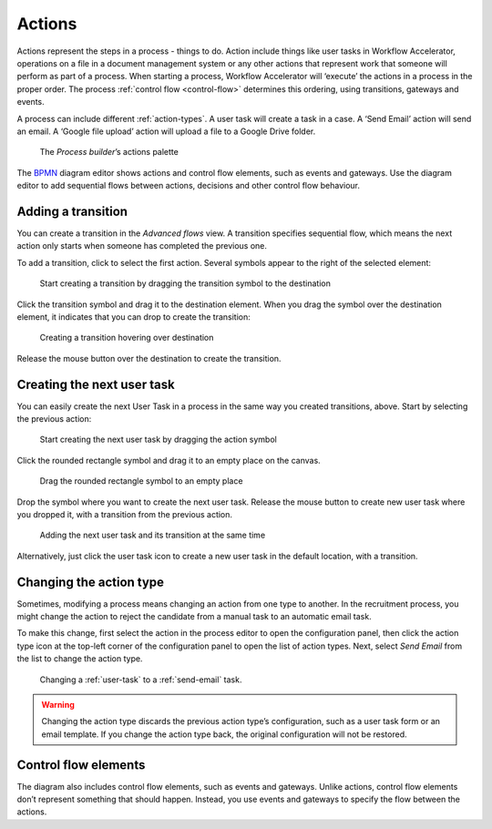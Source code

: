 .. _actions:

Actions
-------

Actions represent the steps in a process - things to do.
Action include things like user tasks in Workflow Accelerator, operations on a file in a document management system or any other actions that represent work that someone will perform as part of a process.
When starting a process, Workflow Accelerator will ‘execute’ the actions in a process in the proper order.
The process :ref:`control flow <control-flow>` determines this ordering, using transitions, gateways and events.

A process can include different :ref:`action-types`.
A user task will create a task in a case.
A ‘Send Email’ action will send an email.
A ‘Google file upload’ action will upload a file to a Google Drive folder.

.. figure:: /_static/images/processes/actions.png

   The *Process builder*’s actions palette

The `BPMN <http://en.wikipedia.org/wiki/Business_Process_Model_and_Notation>`_
diagram editor shows actions and control flow elements, such as events and gateways.
Use the diagram editor to add sequential flows between actions,
decisions and other control flow behaviour.


Adding a transition
^^^^^^^^^^^^^^^^^^^

You can create a transition in the `Advanced flows` view.
A transition specifies sequential flow,
which means the next action only starts when someone has completed the previous one.

To add a transition, click to select the first action.
Several symbols appear to the right of the selected element:

.. figure:: /_static/images/processes/transitions/create-transition-1.png

   Start creating a transition by dragging the transition symbol to the destination

Click the transition symbol |transition-symbol| and drag it to the destination element.
When you drag the symbol over the destination element, it indicates that you can drop to create the transition:

.. |transition-symbol| image:: /_static/images/processes/transitions/create-transition-symbol.png

.. figure:: /_static/images/processes/transitions/create-transition-2.png

   Creating a transition hovering over destination

Release the mouse button over the destination to create the transition.


Creating the next user task
^^^^^^^^^^^^^^^^^^^^^^^^^^^

You can easily create the next User Task in a process in the same way you created transitions, above.
Start by selecting the previous action:

.. figure:: /_static/images/processes/create-tasks/select-task.png

   Start creating the next user task by dragging the action symbol

Click the rounded rectangle symbol |task-symbol| and drag it to an empty place on the canvas.

.. |task-symbol| image:: /_static/images/processes/create-tasks/create-next-user-task-symbol.png

.. figure:: /_static/images/processes/create-tasks/drag-task.png

   Drag the rounded rectangle symbol to an empty place

Drop the symbol where you want to create the next user task.
Release the mouse button to create new user task where you dropped it,
with a transition from the previous action.

.. figure:: /_static/images/processes/create-tasks/view-new-task.png

   Adding the next user task and its transition at the same time

Alternatively, just click the user task icon |task-symbol| to create a new user task in the default location,
with a transition.


Changing the action type
^^^^^^^^^^^^^^^^^^^^^^^^

Sometimes, modifying a process means changing an action from one type to another.
In the recruitment process, you might change the action to reject the candidate from a manual task to an automatic email task.

To make this change, first select the action in the process editor to open the configuration panel, then click the action type icon at the top-left corner of the configuration panel to open the list of action types.
Next, select *Send Email* from the list to change the action type.

.. figure:: /_static/images/processes/action-change-type.png

   Changing a :ref:`user-task` to a :ref:`send-email` task.

.. warning:: Changing the action type discards the previous action type’s configuration, such as a user task form or an email template.
   If you change the action type back, the original configuration will not be restored.


Control flow elements
^^^^^^^^^^^^^^^^^^^^^

The diagram also includes control flow elements, such as events and gateways.
Unlike actions, control flow elements don’t represent something that should happen.
Instead, you use events and gateways to specify the flow between the actions.
